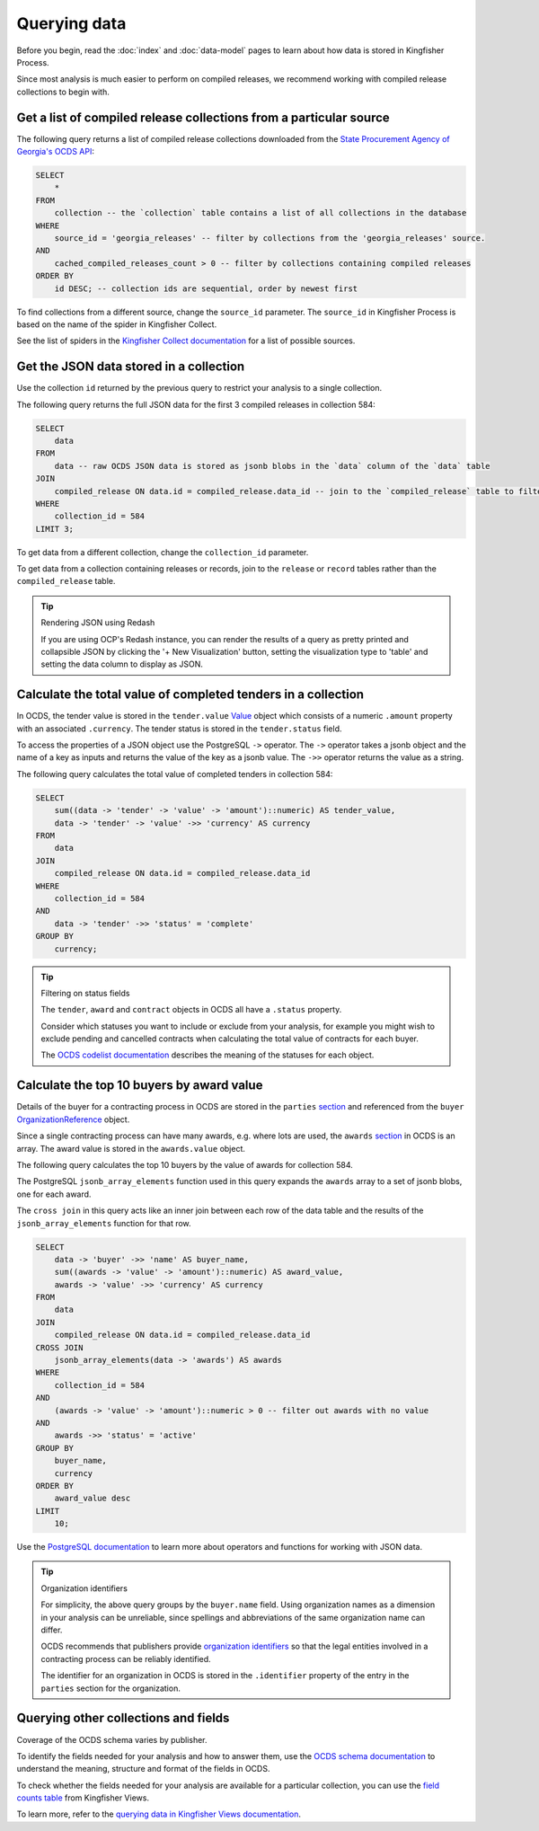 Querying data
=============

Before you begin, read the :doc:`index` and :doc:`data-model` pages to learn about how data is stored in Kingfisher Process.

Since most analysis is much easier to perform on compiled releases, we recommend working with compiled release collections to begin with.

Get a list of compiled release collections from a particular source
-------------------------------------------------------------------

The following query returns a list of compiled release collections downloaded from the `State Procurement Agency of Georgia's OCDS API <https://odapi.spa.ge/>`__:

.. code-block:: sql

  SELECT
      *
  FROM
      collection -- the `collection` table contains a list of all collections in the database
  WHERE
      source_id = 'georgia_releases' -- filter by collections from the 'georgia_releases' source.
  AND
      cached_compiled_releases_count > 0 -- filter by collections containing compiled releases
  ORDER BY
      id DESC; -- collection ids are sequential, order by newest first

To find collections from a different source, change the ``source_id`` parameter. The ``source_id`` in Kingfisher Process is based on the name of the spider in Kingfisher Collect.

See the list of spiders in the `Kingfisher Collect documentation <https://kingfisher-collect.readthedocs.io/en/latest/spiders.html>`__ for a list of possible sources.

Get the JSON data stored in a collection
----------------------------------------

Use the collection ``id`` returned by the previous query to restrict your analysis to a single collection.

The following query returns the full JSON data for the first 3 compiled releases in collection 584:

.. code-block:: sql

  SELECT
      data
  FROM
      data -- raw OCDS JSON data is stored as jsonb blobs in the `data` column of the `data` table
  JOIN
      compiled_release ON data.id = compiled_release.data_id -- join to the `compiled_release` table to filter data from a specific collection
  WHERE
      collection_id = 584
  LIMIT 3;

To get data from a different collection, change the ``collection_id`` parameter.

To get data from a collection containing releases or records, join to the ``release`` or ``record`` tables rather than the ``compiled_release`` table.

.. tip:: Rendering JSON using Redash

  If you are using OCP's Redash instance, you can render the results of a query as pretty printed and collapsible JSON by clicking the '+ New Visualization' button, setting the visualization type to 'table' and setting the data column to display as JSON.

Calculate the total value of completed tenders in a collection
--------------------------------------------------------------

In OCDS, the tender value is stored in the ``tender.value`` `Value <https://standard.open-contracting.org/latest/en/schema/reference/#value>`__ object which consists of a numeric ``.amount`` property with an associated ``.currency``. The tender status is stored in the ``tender.status`` field.

To access the properties of a JSON object use the PostgreSQL ``->`` operator. The ``->`` operator takes a jsonb object and the name of a key as inputs and returns the value of the key as a jsonb value. The ``->>`` operator returns the value as a string.

The following query calculates the total value of completed tenders in collection 584:

.. code-block:: sql

  SELECT
      sum((data -> 'tender' -> 'value' -> 'amount')::numeric) AS tender_value,
      data -> 'tender' -> 'value' ->> 'currency' AS currency
  FROM
      data
  JOIN
      compiled_release ON data.id = compiled_release.data_id
  WHERE
      collection_id = 584
  AND
      data -> 'tender' ->> 'status' = 'complete'
  GROUP BY
      currency;

.. tip:: Filtering on status fields

  The ``tender``, ``award`` and ``contract`` objects in OCDS all have a ``.status`` property.

  Consider which statuses you want to include or exclude from your analysis, for example you might wish to exclude pending and cancelled contracts when calculating the total value of contracts for each buyer.

  The `OCDS codelist documentation <https://standard.open-contracting.org/latest/en/schema/codelists/#>`__ describes the meaning of the statuses for each object.

Calculate the top 10 buyers by award value
------------------------------------------

Details of the buyer for a contracting process in OCDS are stored in the ``parties`` `section <https://standard.open-contracting.org/latest/en/schema/reference/#parties>`__ and referenced from the ``buyer`` `OrganizationReference <https://standard.open-contracting.org/latest/en/schema/reference/#organizationreference>`__ object.

Since a single contracting process can have many awards, e.g. where lots are used, the ``awards`` `section <https://standard.open-contracting.org/latest/en/schema/reference/#award>`__ in OCDS is an array. The award value is stored in the ``awards.value`` object.

The following query calculates the top 10 buyers by the value of awards for collection 584.

The PostgreSQL ``jsonb_array_elements`` function used in this query expands the ``awards`` array to a set of jsonb blobs, one for each award.

The ``cross join`` in this query acts like an inner join between each row of the data table and the results of the ``jsonb_array_elements`` function for that row.

.. code-block:: sql

  SELECT
      data -> 'buyer' ->> 'name' AS buyer_name,
      sum((awards -> 'value' -> 'amount')::numeric) AS award_value,
      awards -> 'value' ->> 'currency' AS currency
  FROM
      data
  JOIN
      compiled_release ON data.id = compiled_release.data_id
  CROSS JOIN
      jsonb_array_elements(data -> 'awards') AS awards
  WHERE
      collection_id = 584
  AND
      (awards -> 'value' -> 'amount')::numeric > 0 -- filter out awards with no value
  AND
      awards ->> 'status' = 'active'
  GROUP BY
      buyer_name,
      currency
  ORDER BY
      award_value desc
  LIMIT
      10;

Use the `PostgreSQL documentation <https://www.postgresql.org/docs/current/functions-json.html>`__ to learn more about operators and functions for working with JSON data.

.. tip:: Organization identifiers

  For simplicity, the above query groups by the ``buyer.name`` field. Using organization names as a dimension in your analysis can be unreliable, since spellings and abbreviations of the same organization name can differ.

  OCDS recommends that publishers provide `organization identifiers <https://standard.open-contracting.org/latest/en/schema/identifiers/#organization-ids>`__ so that the legal entities involved in a contracting process can be reliably identified.

  The identifier for an organization in OCDS is stored in the ``.identifier`` property of the entry in the ``parties`` section for the organization.

Querying other collections and fields
-------------------------------------

Coverage of the OCDS schema varies by publisher.

To identify the fields needed for your analysis and how to answer them, use the `OCDS schema documentation <https://standard.open-contracting.org/latest/en/schema/release/>`__ to understand the meaning, structure and format of the fields in OCDS.

To check whether the fields needed for your analysis are available for a particular collection, you can use the `field counts table <https://kingfisher-views.readthedocs.io/en/latest/database.html#field-counts>`__ from Kingfisher Views.

To learn more, refer to the `querying data in Kingfisher Views documentation <https://kingfisher-views.readthedocs.io/en/latest/querying-data.html#querying-other-collections-and-fields>`__.
